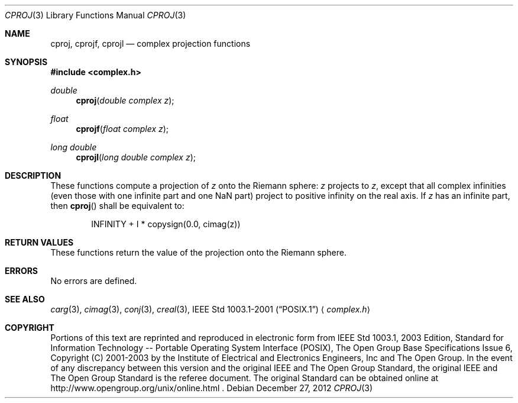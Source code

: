 .\" cproj.3,v 1.4 2012/12/27 21:34:10 wiz Exp
.\" Copyright (c) 2001-2003 The Open Group, All Rights Reserved
.Dd December 27, 2012
.Dt CPROJ 3
.Os
.Sh NAME
.Nm cproj ,
.Nm cprojf ,
.Nm cprojl
.Nd complex projection functions
.Sh SYNOPSIS
.In complex.h
.Ft double
.Fn cproj "double complex z"
.Ft float
.Fn cprojf "float complex z"
.Ft long double
.Fn cprojl "long double complex z"
.Sh DESCRIPTION
These functions compute a projection of
.Ar z
onto the Riemann sphere:
.Ar z
projects to
.Ar z ,
except that all complex infinities (even those
with one infinite part and one NaN part) project to positive infinity on the
real axis.
If
.Ar z
has an infinite part, then
.Fn cproj
shall be equivalent to:
.Bd -literal -offset indent
INFINITY + I * copysign(0.0, cimag(z))
.Ed
.Sh RETURN VALUES
These functions return the value of the projection onto the Riemann sphere.
.Sh ERRORS
No errors are defined.
.Sh SEE ALSO
.Xr carg 3 ,
.Xr cimag 3 ,
.Xr conj 3 ,
.Xr creal 3 ,
.St -p1003.1-2001
.Aq Pa complex.h
.Sh COPYRIGHT
Portions of this text are reprinted and reproduced in electronic form
from IEEE Std 1003.1, 2003 Edition, Standard for Information Technology
-- Portable Operating System Interface (POSIX), The Open Group Base
Specifications Issue 6, Copyright (C) 2001-2003 by the Institute of
Electrical and Electronics Engineers, Inc and The Open Group.
In the
event of any discrepancy between this version and the original IEEE and
The Open Group Standard, the original IEEE and The Open Group Standard
is the referee document.
The original Standard can be obtained online at
http://www.opengroup.org/unix/online.html .
